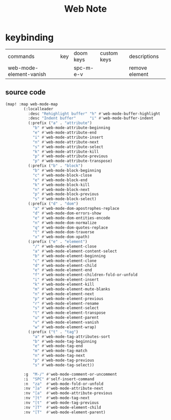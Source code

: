 #+TITLE: Web Note

* keybinding
:PROPERTIES:
:ID:       b3d1b800-2bc0-4eb4-a0fe-85cfa5314712
:END:
| commands                | key | doom keys | custom keys | descriptions   |
| web-mode-element-vanish |     | spc-m-e-v |             | remove element |
** source code
#+BEGIN_SRC emacs-lisp
(map! :map web-mode-map
        (:localleader
          :desc "Rehighlight buffer" "h" #'web-mode-buffer-highlight
          :desc "Indent buffer"      "i" #'web-mode-buffer-indent
          (:prefix ("a" . "attribute")
            "b" #'web-mode-attribute-beginning
            "e" #'web-mode-attribute-end
            "i" #'web-mode-attribute-insert
            "n" #'web-mode-attribute-next
            "s" #'web-mode-attribute-select
            "k" #'web-mode-attribute-kill
            "p" #'web-mode-attribute-previous
            "p" #'web-mode-attribute-transpose)
          (:prefix ("b" . "block")
            "b" #'web-mode-block-beginning
            "c" #'web-mode-block-close
            "e" #'web-mode-block-end
            "k" #'web-mode-block-kill
            "n" #'web-mode-block-next
            "p" #'web-mode-block-previous
            "s" #'web-mode-block-select)
          (:prefix ("d" . "dom")
            "a" #'web-mode-dom-apostrophes-replace
            "d" #'web-mode-dom-errors-show
            "e" #'web-mode-dom-entities-encode
            "n" #'web-mode-dom-normalize
            "q" #'web-mode-dom-quotes-replace
            "t" #'web-mode-dom-traverse
            "x" #'web-mode-dom-xpath)
          (:prefix ("e" . "element")
            "/" #'web-mode-element-close
            "a" #'web-mode-element-content-select
            "b" #'web-mode-element-beginning
            "c" #'web-mode-element-clone
            "d" #'web-mode-element-child
            "e" #'web-mode-element-end
            "f" #'web-mode-element-children-fold-or-unfold
            "i" #'web-mode-element-insert
            "k" #'web-mode-element-kill
            "m" #'web-mode-element-mute-blanks
            "n" #'web-mode-element-next
            "p" #'web-mode-element-previous
            "r" #'web-mode-element-rename
            "s" #'web-mode-element-select
            "t" #'web-mode-element-transpose
            "u" #'web-mode-element-parent
            "v" #'web-mode-element-vanish
            "w" #'web-mode-element-wrap)
          (:prefix ("t" . "tag")
            "a" #'web-mode-tag-attributes-sort
            "b" #'web-mode-tag-beginning
            "e" #'web-mode-tag-end
            "m" #'web-mode-tag-match
            "n" #'web-mode-tag-next
            "p" #'web-mode-tag-previous
            "s" #'web-mode-tag-select))

        :g  "M-/" #'web-mode-comment-or-uncomment
        :i  "SPC" #'self-insert-command
        :n  "za"  #'web-mode-fold-or-unfold
        :nv "]a"  #'web-mode-attribute-next
        :nv "[a"  #'web-mode-attribute-previous
        :nv "]t"  #'web-mode-tag-next
        :nv "[t"  #'web-mode-tag-previous
        :nv "]T"  #'web-mode-element-child
        :nv "[T"  #'web-mode-element-parent)
    #+END_SRC
